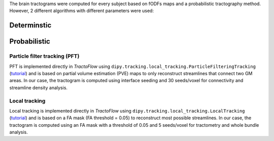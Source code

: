 The brain tractograms were computed for every subject based on fODFs
maps and a probabilistic tractography method. However, 2 different
algorithms with different parameters were used:

Determinstic
============

Probabilistic
=============

Particle filter tracking (PFT)
------------------------------

PFT is implemented directly in *TractoFlow* using
``dipy.tracking.local_tracking.ParticleFilteringTracking``
(`tutorial <https://dipy.org/documentation/1.5.0/examples_built/tracking_pft/#example-tracking-pft>`__)
and is based on partial volume estimation (PVE) maps to only reconstruct
streamlines that connect two GM areas. In our case, the tractogram is
computed using interface seeding and 30 seeds/voxel for connectivity and
streamline density analysis.

Local tracking
--------------

Local tracking is implemented directly in *TractoFlow* using
``dipy.tracking.local_tracking.LocalTracking``
(`tutorial <https://dipy.org/documentation/1.5.0/examples_built/tracking_probabilistic/#example-tracking-probabilistic>`__)
and is based on a FA mask (FA threshold = 0.05) to reconstruct most
possible streamlines. In our case, the tractogram is computed using an
FA mask with a threshold of 0.05 and 5 seeds/voxel for tractometry and
whole bundle analysis.
